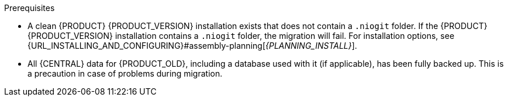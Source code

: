[id='migration-non-execution-server-con']
ifdef::DM[]
= {CENTRAL} data migration

You must migrate your {CENTRAL} data from {PRODUCT_OLD} to {PRODUCT} {PRODUCT_VERSION} using the {CENTRAL} migration tool provided with this release to accommodate a new data structure in {PRODUCT} {PRODUCT_VERSION}. Additionally, if any of your applications interact with {CENTRAL} spaces (previously known as organizational units), repositories, and projects through Knowledge Store REST API calls (`/{URL_COMPONENT_CENTRAL}/rest/`), you must update these API references according to the new endpoints supported in {PRODUCT} {PRODUCT_VERSION}.
endif::DM[]

ifdef::PAM[]
= Migrating {CENTRAL} as design environment only

If you use {CENTRAL} to design business assets but do not use {CENTRAL} as an execution server with live tasks and process instances in {PRODUCT_OLD}., then follow the steps in this section to migrate to {PRODUCT} {PRODUCT_VERSION}.

If you use {CENTRAL} as both a design environment and an execution server with live tasks and process instances, follow the migration steps in xref:migration-execution-server-con[]. A separate migration path is required to transfer execution server functionality to {KIE_SERVER} for {PRODUCT} {PRODUCT_VERSION}, in addition to {CENTRAL} data.
endif::PAM[]

.Prerequisites
* A clean {PRODUCT} {PRODUCT_VERSION} installation exists that does not contain a `.niogit` folder. If the {PRODUCT} {PRODUCT_VERSION} installation contains a `.niogit` folder, the migration will fail. For installation options, see {URL_INSTALLING_AND_CONFIGURING}#assembly-planning[_{PLANNING_INSTALL}_].
* All {CENTRAL} data for {PRODUCT_OLD}, including a database used with it (if applicable), has been fully backed up. This is a precaution in case of problems during migration.
